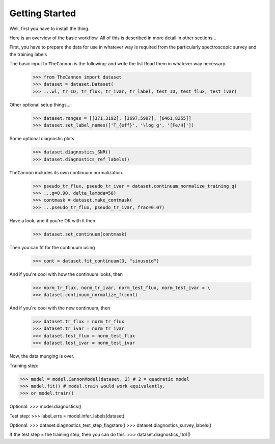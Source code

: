 ***************
Getting Started
***************

Well, first you have to install the thing.

Here is an overview of the basic workflow. All of this is described
in more detail in other sections...

First, you have to prepare the data for use in whatever way is 
required from the particularly spectroscopic survey and the training labels

The basic input to ``TheCannon`` is the following: and write the list 
Read them in whatever way necessary. 

    >>> from TheCannon import dataset
    >>> dataset = dataset.Dataset(
    >>> ...wl, tr_ID, tr_flux, tr_ivar, tr_label, test_ID, test_flux, test_ivar)

Other optional setup things...:

    >>> dataset.ranges = [[371,3192], [3697,5997], [6461,8255]]
    >>> dataset.set_label_names(['T_{eff}', '\log g', '[Fe/H]'])

Some optional diagnostic plots

    >>> dataset.diagnostics_SNR()
    >>> dataset.diagnostics_ref_labels()

``TheCannon`` includes its own continuum normalization.

    >>> pseudo_tr_flux, pseudo_tr_ivar = dataset.continuum_normalize_training_q(
    >>> ...q=0.90, delta_lambda=50)
    >>> contmask = dataset.make_contmask(
    >>> ...pseudo_tr_flux, pseudo_tr_ivar, frac=0.07)

Have a look, and if you're OK with it then

    >>> dataset.set_continuum(contmask)

Then you can fit for the continuum using

    >>> cont = dataset.fit_continuum(3, "sinusoid")

And if you're cool with how the continuum looks, then

    >>> norm_tr_flux, norm_tr_ivar, norm_test_flux, norm_test_ivar = \
    >>> dataset.continuum_normalize_f(cont)

And if you're cool with the new continuum, then

    >>> dataset.tr_flux = norm_tr_flux
    >>> dataset.tr_ivar = norm_tr_ivar
    >>> dataset.test_flux = norm_test_flux
    >>> dataset.test_ivar = norm_test_ivar

Now, the data munging is over. 

Training step:

>>> model = model.CannonModel(dataset, 2) # 2 = quadratic model
>>> model.fit() # model.train would work equivalently.
>>> or model.train()

Optional: 
>>> model.diagnostics()

Test step:
>>> label_errs = model.infer_labels(dataset)

Optional:
>>> dataset.diagnostics_test_step_flagstars()
>>> dataset.diagnostics_survey_labels()

If the test step = the training step, then you can do this: 
>>> dataset.diagnostics_1to1()
